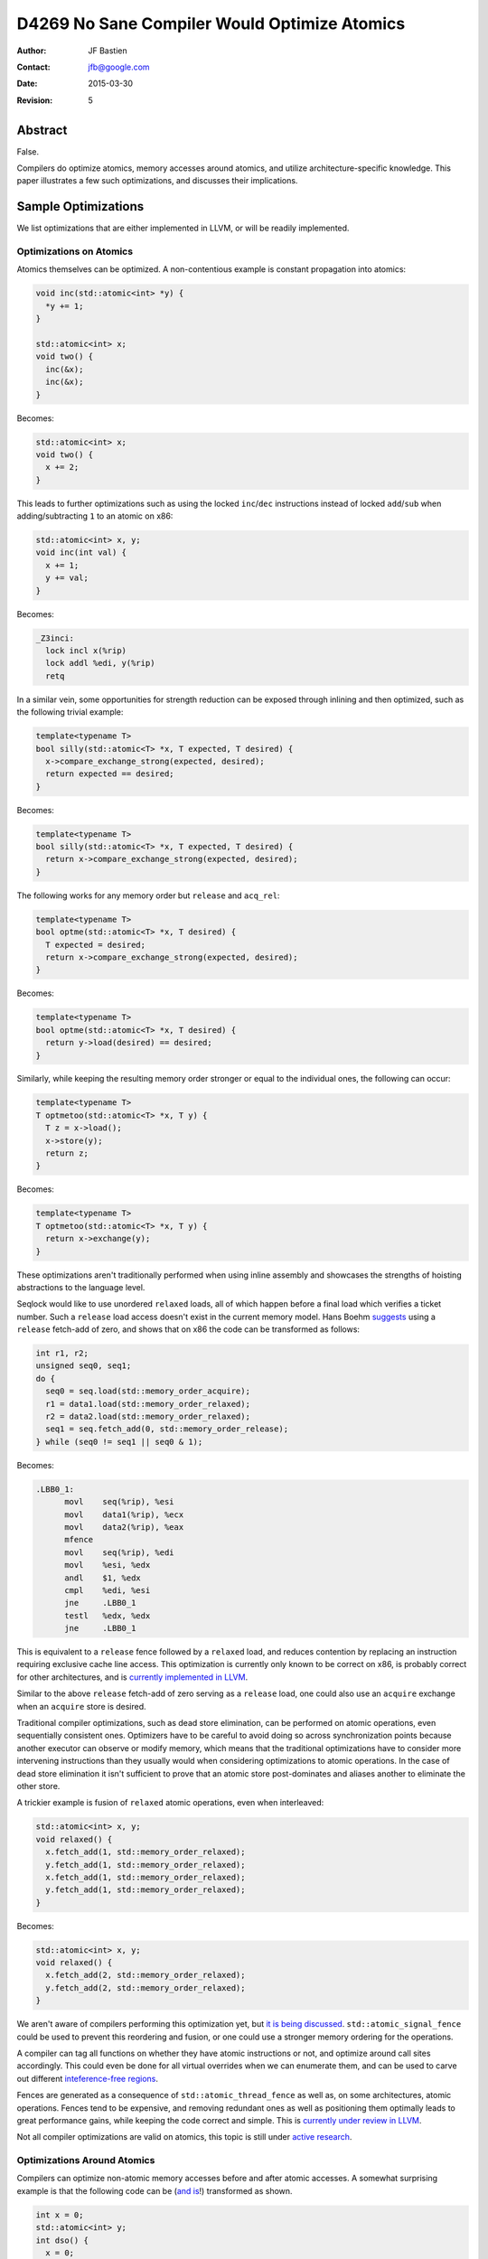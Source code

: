 =============================================
D4269 No Sane Compiler Would Optimize Atomics
=============================================

:Author: JF Bastien
:Contact: jfb@google.com
:Date: 2015-03-30
:Revision: 5

--------
Abstract
--------

False.

Compilers do optimize atomics, memory accesses around atomics, and utilize
architecture-specific knowledge. This paper illustrates a few such
optimizations, and discusses their implications.

--------------------
Sample Optimizations
--------------------

We list optimizations that are either implemented in LLVM, or will be readily
implemented.

Optimizations on Atomics
========================

Atomics themselves can be optimized. A non-contentious example is constant
propagation into atomics:

.. code::

  void inc(std::atomic<int> *y) {
    *y += 1;
  }

  std::atomic<int> x;
  void two() {
    inc(&x);
    inc(&x);
  }

Becomes:

.. code::

  std::atomic<int> x;
  void two() {
    x += 2;
  }

This leads to further optimizations such as using the locked ``inc``/``dec``
instructions instead of locked ``add``/``sub`` when adding/subtracting ``1`` to
an atomic on x86:

.. code::

  std::atomic<int> x, y;
  void inc(int val) {
    x += 1;
    y += val;
  }

Becomes:

.. code::

  _Z3inci:
    lock incl x(%rip)
    lock addl %edi, y(%rip)
    retq

In a similar vein, some opportunities for strength reduction can be exposed
through inlining and then optimized, such as the following trivial example:

.. code::

  template<typename T>
  bool silly(std::atomic<T> *x, T expected, T desired) {
    x->compare_exchange_strong(expected, desired);
    return expected == desired;
  }

Becomes:

.. code::

  template<typename T>
  bool silly(std::atomic<T> *x, T expected, T desired) {
    return x->compare_exchange_strong(expected, desired);
  }

The following works for any memory order but ``release`` and ``acq_rel``:

.. code::

  template<typename T>
  bool optme(std::atomic<T> *x, T desired) {
    T expected = desired;
    return x->compare_exchange_strong(expected, desired);
  }

Becomes:

.. code::

  template<typename T>
  bool optme(std::atomic<T> *x, T desired) {
    return y->load(desired) == desired;
  }

Similarly, while keeping the resulting memory order stronger or equal to the
individual ones, the following can occur:

.. code::

  template<typename T>
  T optmetoo(std::atomic<T> *x, T y) {
    T z = x->load();
    x->store(y);
    return z;
  }

Becomes:

.. code::

  template<typename T>
  T optmetoo(std::atomic<T> *x, T y) {
    return x->exchange(y);
  }

These optimizations aren't traditionally performed when using inline assembly
and showcases the strengths of hoisting abstractions to the language level.

Seqlock would like to use unordered ``relaxed`` loads, all of which happen
before a final load which verifies a ticket number. Such a ``release`` load
access doesn't exist in the current memory model. Hans Boehm suggests_ using a
``release`` fetch-add of zero, and shows that on x86 the code can be transformed
as follows:

.. _suggests: http://www.hpl.hp.com/techreports/2012/HPL-2012-68.pdf

.. code::

  int r1, r2;
  unsigned seq0, seq1;
  do {
    seq0 = seq.load(std::memory_order_acquire);
    r1 = data1.load(std::memory_order_relaxed);
    r2 = data2.load(std::memory_order_relaxed);
    seq1 = seq.fetch_add(0, std::memory_order_release);
  } while (seq0 != seq1 || seq0 & 1);

Becomes:

.. code::

  .LBB0_1:
        movl    seq(%rip), %esi
        movl    data1(%rip), %ecx
        movl    data2(%rip), %eax
        mfence
        movl    seq(%rip), %edi
        movl    %esi, %edx
        andl    $1, %edx
        cmpl    %edi, %esi
        jne     .LBB0_1
        testl   %edx, %edx
        jne     .LBB0_1

This is equivalent to a ``release`` fence followed by a ``relaxed`` load, and
reduces contention by replacing an instruction requiring exclusive cache line
access. This optimization is currently only known to be correct on x86, is
probably correct for other architectures, and is `currently implemented in
LLVM`_.

.. _`currently implemented in LLVM`: http://reviews.llvm.org/D5091

Similar to the above ``release`` fetch-add of zero serving as a ``release``
load, one could also use an ``acquire`` exchange when an ``acquire`` store is
desired.

Traditional compiler optimizations, such as dead store elimination, can be
performed on atomic operations, even sequentially consistent ones. Optimizers
have to be careful to avoid doing so across synchronization points because
another executor can observe or modify memory, which means that the traditional
optimizations have to consider more intervening instructions than they usually
would when considering optimizations to atomic operations. In the case of dead
store elimination it isn't sufficient to prove that an atomic store
post-dominates and aliases another to eliminate the other store.

A trickier example is fusion of ``relaxed`` atomic operations, even when
interleaved:

.. code::

  std::atomic<int> x, y;
  void relaxed() {
    x.fetch_add(1, std::memory_order_relaxed);
    y.fetch_add(1, std::memory_order_relaxed);
    x.fetch_add(1, std::memory_order_relaxed);
    y.fetch_add(1, std::memory_order_relaxed);
  }

Becomes:

.. code::

  std::atomic<int> x, y;
  void relaxed() {
    x.fetch_add(2, std::memory_order_relaxed);
    y.fetch_add(2, std::memory_order_relaxed);
  }

We aren't aware of compilers performing this optimization yet, but `it is being
discussed`_. ``std::atomic_signal_fence`` could be used to prevent this
reordering and fusion, or one could use a stronger memory ordering for the
operations.

.. _`it is being discussed`: http://llvm.org/bugs/show_bug.cgi?id=16477

A compiler can tag all functions on whether they have atomic instructions or
not, and optimize around call sites accordingly. This could even be done for all
virtual overrides when we can enumerate them, and can be used to carve out
different `inteference-free regions`_.

.. _`inteference-free regions`: http://www.hpl.hp.com/techreports/2011/HPL-2011-57.pdf

Fences are generated as a consequence of ``std::atomic_thread_fence`` as well
as, on some architectures, atomic operations. Fences tend to be expensive, and
removing redundant ones as well as positioning them optimally leads to great
performance gains, while keeping the code correct and simple. This is `currently
under review in LLVM`_.

.. _`currently under review in LLVM`: http://reviews.llvm.org/D5758

Not all compiler optimizations are valid on atomics, this topic is still under
`active research`_.

.. _`active research`: http://www.di.ens.fr/~zappa/readings/c11comp.pdf

Optimizations Around Atomics
============================

Compilers can optimize non-atomic memory accesses before and after atomic
accesses. A somewhat surprising example is that the following code can be (`and
is`_!) transformed as shown.

.. _`and is`: http://reviews.llvm.org/D4845

.. TODO: Make sure this is actually valid.

.. code::

  int x = 0;
  std::atomic<int> y;
  int dso() {
    x = 0;
    int z = y.load(std::memory_order_seq_cst);
    y.store(0, std::memory_order_seq_cst);
    x = 1;
    return z;
  }

Becomes:

.. code::

  int x = 0;
  std::atomic<int> y;
  int dso() {
    // Dead store eliminated.
    int z = y.load(std::memory_order_seq_cst);
    y.store(0, std::memory_order_seq_cst);
    x = 1;
    return z;
  }

The following code, with a different store/load ordering and using
``release``/``acquire`` memory ordering, can also be transformed as shown (but
currently isn't).

.. code::

  int x = 0;
  std::atomic<int> y;
  int rlo() {
    x = 0;
    y.store(0, std::memory_order_release);
    int z = y.load(std::memory_order_acquire);
    x = 1;
    return z;
  }

Becomes:

.. code::

  int x = 0;
  std::atomic<int> y;
  int rlo() {
    // Dead store eliminated.
    y.store(0, std::memory_order_release);
    // Redundant load eliminated.
    x = 1;
    return 0; // Stored value propagated here.
  }

Whereas the following code must (and does!) remain the same:

.. code::

  int x = 0;
  std::atomic<int> y;
  int no() {
    x = 0;
    y.store(0, std::memory_order_release);
    while (!y.load(std::memory_order_acquire));
    x = 1;
    return z;
  }

The intuition behind the dead store elimination optimization is that the only
way another thread could have observed the dead store elimination is if their
code had been racy in the first place: only a ``release``/``acquire`` pair could
have been synchronized with another thread that observed the store (see `this
paper`_ for details). Sequentially consistent accesses are
``acquire``/``release``, the key in this example is having the ``release`` store
come before the ``acquire`` load and synchronize with another thread (which the
loop does by observing changes in ``y``). The second example's load can be
eliminated because there was no synchronization with another thread: even if the
``release`` is followed by an ``acquire`` the compiler is allowed to assume that
the stored value wasn't modified before the subsequent load, and that the load
is therefore redundant. Other optimizations such as global value ordering across
atomics can be applied.

.. _`this paper`: http://www.di.ens.fr/~zappa/readings/pldi13.pdf

Mutex: Safer than Atomics?
==========================

The same optimization potential applies to C++'s ``std::mutex``: locking a mutex
is equivalent to ``acquire`` memory ordering, and unlocking a mutex is
equivalent to ``release`` memory ordering. Using a mutex correctly is slightly
easier because the API is simpler than atomic's API, but it isn't a panacea.

Some current implementations rely on pthread's mutex, which may not expose all
optimization opportunities because the compiler may not know how to handle the
slow-path futex (usually a syscall), or because the implementation is in a
different translation unit. The optimization difficulties can be overcome by
teaching the compiler to treat ``std::mutex`` or pthread specially, or by
`making it practical to implement mutexes in pure C++`_. Optimization across
translation units, such as through link-time optimizations, or optimizations
relying on escape analysis, can also help expose more opportunities.

.. _`making it practical to implement mutexes in pure C++`: http://www.open-std.org/jtc1/sc22/wg21/docs/papers/2014/n4195.pdf

Optimizations without Atomics
=============================

Another interesting optimization is to use potentially shared memory locations
(on the stack, heap and globals) as scratch storage, if the compiler can prove
that they are not accessed in other threads concurrently. For example the
following transformation could occur:

.. code::

  // Some code, but no synchronization.
  *p = 1; // Can be on stack, heap or global.

Becomes:

.. code::

  // ...
  *p = RAX; // Spill temporary value.
  // ...
  RAX = *p; // Restore temporary value.
  // ...
  *p = 1;

Since we write to ``*p`` and there is no synchronization operations, other
threads do not read/write ``*p`` without exercising undefined behavior. We can
therefore use it as scratch storage—and thus reduce stack frame size—without
changing the observable behavior of the program. This requires escape analysis:
the compiler must see the full scope of memory location ``p``, or must know that
leaf functions don't capture ``p`` and aren't used concurrently, for this
optimization to be valid.

Architecture and Implementation Specific Optimizations
======================================================

Optimizations can sometimes be made per-architecture, or even per specific
implementation of an architecture. Compilers can usually be told to target
specific architectures, CPUs or attributes using flags such as ``-march``,
``-mcpu``, ``-mattr``.

Spinloops are usually implemented with an ``acquire`` load, which are equivalent
to a ``relaxed`` load followed by an ``acquire`` fence in the loop. On some
architecture implementations it may make sense to hoist the fence outside the
loop, but how and when to do this is architecture specific. In a similar way,
mutexes usually want to be implemented as a spinloop with exponential randomized
backoff followed by a futex. The right implementation of mutexes is highly
platform-dependent.

Instructions can also be implemented in manners that are nominally incorrect for
the architecture in general, but happen to be correct for specific
implementations of the architecture. For example, ``release`` fences should lower to
``dmb ish`` on ARM, but `on Apple's Swift processor`_ they lower to ``dmb
ishst`` instead, which would be incorrect on other ARM processors. Some ARM
processors can go even further and remove all ``dmb`` which aren't system-wide
because their memory model is much stronger than ARM's prescribed model.

.. _`on Apple's Swift processor`: http://lists.cs.uiuc.edu/pipermail/llvm-commits/Week-of-Mon-20130701/thread.html#179911

Some architectures support transactional memory. A compiler can use this
knowledge to make many consecutive atomic writes into a single atomic
transaction, and retry on commit failure. It can also speculate that many reads
and writes aren't accessed concurrently and fall back to a slow path, or to
smaller transactions, if a commit failure limit is reached.

Other architectures do dynamic binary translation behind the scenes, and also
use transactional memory. This can lead to further in-hardware optimizations as
well as fairly hard to predict behavior: sometimes races aren't observed because
big transactions commit, and other times they do occur because transactions are
smaller. This certainly makes micro-benchmarking hard, if not impossible.

The same applies for simulators and emulators which often just-in-time translate
the code they're executing—leading to hard-to-predict behavior—and which also
often emulate multi-core systems using cooperative thread switching—leading to
predictable interleaving which is easier to optimize for the simulator.

Volatility
==========

Atomic operations are unsuitable to express that memory locations can be
externally modified. Indeed, ``volatile`` (or ``volatile atomic``) should be
used in these circumstances.

Shared memory isn't explicitly defined by the C++ standard, yet programmers
often use operating system APIs to map the same physical memory location onto
multiple virtual addresses in the same process, or across processes. A
sufficiently advanced compiler, performing some of the optimizations described
above, can seriously harm code which uses shared memory naïvely.

---------
Takeaways
---------

.. TODO: Provide a better link between the paper and the takeaways. Abstractions
         should be mentioned earlier. Sanitizers could be brought up in the
         context of legal semantics of the program. Also discuss where
         optimizing atomics doens't help (we only show where it does), which
         optimizations were tried that fail, and where we can go next.

For the Standards Committee
===========================

Don't assume that these optimizations don't occur, but rather encourage
them. Standardize more common practice that enable to-the-metal
optimizations. Provide more libraries that make it easy to use concurrency and
parallelism and hard to get it wrong.

For Developers
==============

Drop assembly: it can't be optimized as well and is only tuned to the
architectures that existed when you originally wrote the code. File bugs when
performance expectations aren't met by the compiler. Suggest to the standard
committee new idiomatic patterns which enable concurrency and parallelism. Use
the tooling available to you, such as ThreadSanitizer, to find races in your
code.

For Hardware vendors
====================

Showcase your hardware's strengths.

For Compiler Writers
====================

Get back to work, there's so much more to optimize… and so much code to break!
Help users write good code: the compiler should provide diagnostics when it
detects anti-patterns or misuses of atomics.

---------------
Acknowledgement
---------------

Thanks to Robin Morisset, Dmitry Vyukov, Chandler Carruth, Jeffrey Yasskin, Paul
McKenney, Lawrence Crowl and Hans Boehm for their review, corrections and ideas.
